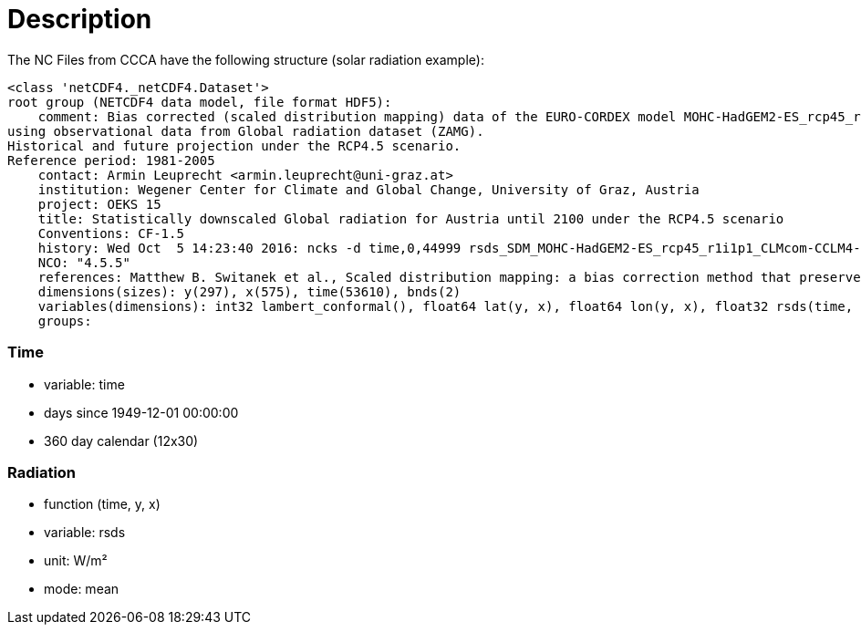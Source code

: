 # Description

The NC Files from CCCA have the following structure (solar radiation example):

```
<class 'netCDF4._netCDF4.Dataset'>
root group (NETCDF4 data model, file format HDF5):
    comment: Bias corrected (scaled distribution mapping) data of the EURO-CORDEX model MOHC-HadGEM2-ES_rcp45_r1i1p1_CLMcom-CCLM4-8-17
using observational data from Global radiation dataset (ZAMG).
Historical and future projection under the RCP4.5 scenario.
Reference period: 1981-2005
    contact: Armin Leuprecht <armin.leuprecht@uni-graz.at>
    institution: Wegener Center for Climate and Global Change, University of Graz, Austria
    project: OEKS 15
    title: Statistically downscaled Global radiation for Austria until 2100 under the RCP4.5 scenario
    Conventions: CF-1.5
    history: Wed Oct  5 14:23:40 2016: ncks -d time,0,44999 rsds_SDM_MOHC-HadGEM2-ES_rcp45_r1i1p1_CLMcom-CCLM4-8-17_all.nc /work/eau00/eau006/oeks15/euro-cordex-sdm/rcp45/rsds_SDM_MOHC-HadGEM2-ES_rcp45_r1i1p1_CLMcom-CCLM4-8-17_1971-2075.nc
    NCO: "4.5.5"
    references: Matthew B. Switanek et al., Scaled distribution mapping: a bias correction method that preserves raw climate model projected changes, Hydrology and Earth System Sciences Discussions, 2016, doi:10.5194/hess-2016-435
    dimensions(sizes): y(297), x(575), time(53610), bnds(2)
    variables(dimensions): int32 lambert_conformal(), float64 lat(y, x), float64 lon(y, x), float32 rsds(time, y, x), float64 time(time), float64 time_bnds(time, bnds), int32 x(x), int32 y(y)
    groups:

```

### Time

- variable: time
- days since 1949-12-01 00:00:00
- 360 day calendar (12x30)

### Radiation

- function (time, y, x)
- variable: rsds
- unit: W/m²
- mode: mean
